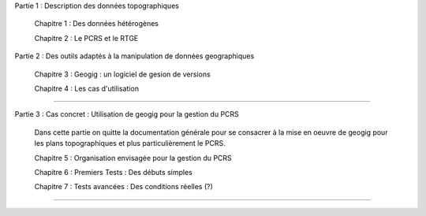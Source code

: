

Partie 1 : Description des données topographiques

  Chapitre 1 : Des données hétérogènes

  Chapitre 2 : Le PCRS et le RTGE


Partie 2 : Des outils adaptés à la manipulation de données geographiques

  Chapitre 3 : Geogig : un logiciel de gesion de versions

  Chapitre 4 : Les cas d'utilisation

----

Partie 3 : Cas concret : Utilisation de geogig pour la gestion du PCRS

  Dans cette partie on quitte la documentation générale pour se consacrer à la mise en oeuvre
  de geogig pour les plans topographiques et plus particulièrement le PCRS.

  Chapitre 5 : Organisation envisagée pour la gestion du PCRS

  Chapitre 6 : Premiers Tests : Des débuts simples

  Chapitre 7 : Tests avancées : Des conditions réelles (?)

----

.. Annexes

..   Annexe 1 : Récupération des documentations "officielles"

..   Annexe 2 : Environnement de travail en mode CLI

..   Annexe 3 : Les données initiales et l'installation des outils

..   Annexe 4 : Création du jeu de données exemple

..   Annexe 5 : Slides de présentation

..   Annexe 6 : Actions menées au GTRéseaux.

..   Annexe 7 : Gestion du PCRS en mode distribué
